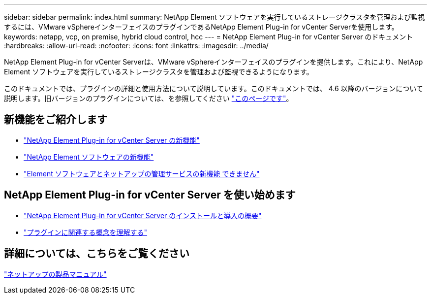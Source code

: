 ---
sidebar: sidebar 
permalink: index.html 
summary: NetApp Element ソフトウェアを実行しているストレージクラスタを管理および監視するには、VMware vSphereインターフェイスのプラグインであるNetApp Element Plug-in for vCenter Serverを使用します。 
keywords: netapp, vcp, on premise, hybrid cloud control, hcc 
---
= NetApp Element Plug-in for vCenter Server のドキュメント
:hardbreaks:
:allow-uri-read: 
:nofooter: 
:icons: font
:linkattrs: 
:imagesdir: ../media/


[role="lead"]
NetApp Element Plug-in for vCenter Serverは、VMware vSphereインターフェイスのプラグインを提供します。これにより、NetApp Element ソフトウェアを実行しているストレージクラスタを管理および監視できるようになります。

このドキュメントでは、プラグインの詳細と使用方法について説明しています。このドキュメントでは、 4.6 以降のバージョンについて説明します。旧バージョンのプラグインについては、を参照してください link:reference_earlier_versions.html["このページです"]。



== 新機能をご紹介します

* link:rn_whatsnew_vcp.html["NetApp Element Plug-in for vCenter Server の新機能"]
* http://docs.netapp.com/sfe-122/index.jsp["NetApp Element ソフトウェアの新機能"^]
* https://kb.netapp.com/Advice_and_Troubleshooting/Data_Storage_Software/Management_services_for_Element_Software_and_NetApp_HCI/Management_Services_Release_Notes["Element ソフトウェアとネットアップの管理サービスの新機能 できません"^]




== NetApp Element Plug-in for vCenter Server を使い始めます

* link:vcp_task_getstarted.html["NetApp Element Plug-in for vCenter Server のインストールと導入の概要"]
* link:concept_vcp_product_overview.html["プラグインに関連する概念を理解する"]


[discrete]
== 詳細については、こちらをご覧ください

https://www.netapp.com/support-and-training/documentation/["ネットアップの製品マニュアル"^]
